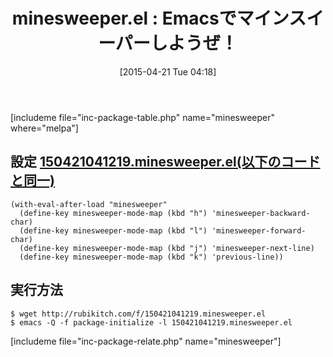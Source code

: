 #+BLOG: rubikitch
#+POSTID: 857
#+BLOG: rubikitch
#+DATE: [2015-04-21 Tue 04:18]
#+PERMALINK: minesweeper
#+OPTIONS: toc:nil num:nil todo:nil pri:nil tags:nil ^:nil \n:t -:nil
#+ISPAGE: nil
#+DESCRIPTION:
# (progn (erase-buffer)(find-file-hook--org2blog/wp-mode))
#+BLOG: rubikitch
#+CATEGORY: ゲーム
#+EL_PKG_NAME: minesweeper
#+TAGS: 
#+EL_TITLE0: Emacsでマインスイーパーしようぜ！
#+EL_URL: 
#+begin: org2blog
#+TITLE: minesweeper.el : Emacsでマインスイーパーしようぜ！
[includeme file="inc-package-table.php" name="minesweeper" where="melpa"]

#+end:
*** 概要                                                           :noexport:
毎度おなじみのゲーム、 *マインスイーパー* ですが
*M-x minesweeper* でEmacsでもプレイできます。

デフォルトは10x10で地雷数は10です。

pnfbで移動、mでマーク、SPCで開きます。

マウス操作もでき、右クリックでマーク、左クリックで開きます。


大昔 *mine.el* という実装もありましたが、
こっちの方が新しいです。

ただ、プレイするときは通常使っているフォントだと小さすぎることもあるので、
適宜 *C-x C--* 、 *C-x C-+* 、 *C-x C-=* (どれも *text-scale-adjust*) で
フォントを調節してください。

このコマンドはbuffer-localなのでマインスイーパーのみ影響します。


設定ではhjklも使えるようにしておきました。

# (progn (forward-line 1)(shell-command "screenshot-time.rb org_template" t))
#+ATTR_HTML: :width 480
[[file:/r/sync/screenshots/20150421041718.png]]
Fig1: 初期画面

#+ATTR_HTML: :width 480
[[file:/r/sync/screenshots/20150421041804.png]]
Fig2: クリア！礼儀正しいから断わってもChicken!とは言われないヨ

** 設定 [[http://rubikitch.com/f/150421041219.minesweeper.el][150421041219.minesweeper.el(以下のコードと同一)]]
#+BEGIN: include :file "/r/sync/junk/150421/150421041219.minesweeper.el"
#+BEGIN_SRC fundamental
(with-eval-after-load "minesweeper"
  (define-key minesweeper-mode-map (kbd "h") 'minesweeper-backward-char)
  (define-key minesweeper-mode-map (kbd "l") 'minesweeper-forward-char)
  (define-key minesweeper-mode-map (kbd "j") 'minesweeper-next-line)
  (define-key minesweeper-mode-map (kbd "k") 'previous-line))
#+END_SRC

#+END:

** 実行方法
#+BEGIN_EXAMPLE
$ wget http://rubikitch.com/f/150421041219.minesweeper.el
$ emacs -Q -f package-initialize -l 150421041219.minesweeper.el
#+END_EXAMPLE

# /r/sync/screenshots/20150421041718.png http://rubikitch.com/wp-content/uploads/2015/04/wpid-20150421041718.png
# /r/sync/screenshots/20150421041804.png http://rubikitch.com/wp-content/uploads/2015/04/wpid-20150421041804.png
[includeme file="inc-package-relate.php" name="minesweeper"]
